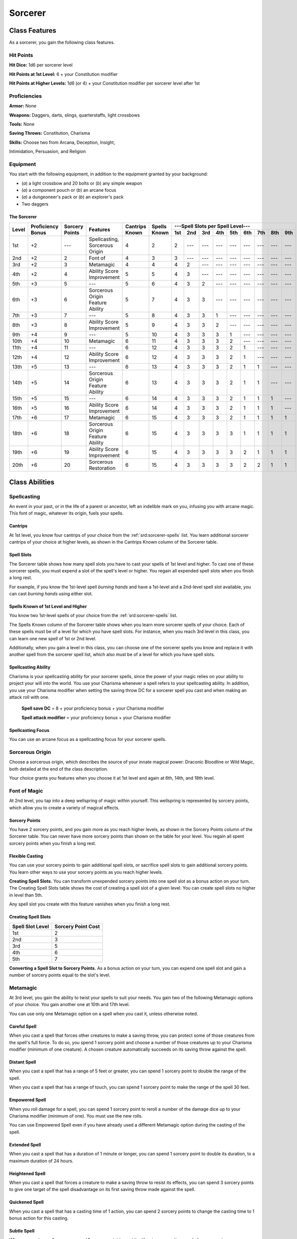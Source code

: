 
.. _srd:sorcerer-class:

Sorcerer
========

Class Features
--------------

As a sorcerer, you gain the following class features.

Hit Points
^^^^^^^^^^

**Hit Dice:** 1d6 per sorcerer level

**Hit Points at 1st Level:** 6 + your Constitution modifier

**Hit Points at Higher Levels:** 1d6 (or 4) + your Constitution
modifier per sorcerer level after 1st

Proficiencies
^^^^^^^^^^^^^

**Armor:** None

**Weapons:** Daggers, darts, slings, quarterstaffs, light crossbows

**Tools:** None

**Saving Throws:** Constitution, Charisma

**Skills:** Choose two from Arcana, Deception, Insight,

Intimidation, Persuasion, and Religion

Equipment
^^^^^^^^^

You start with the following equipment, in addition to the equipment
granted by your background:

-  (*a*) a light crossbow and 20 bolts or (*b*) any simple weapon
-  (*a*) a component pouch or (*b*) an arcane focus
-  (*a*) a dungeoneer's pack or (*b*) an explorer's pack
-  Two daggers

The Sorcerer
~~~~~~~~~~~~

+-------+-------------+--------------+----------------------------------------+----------+----------+-----------------------------------------------------+
|       |             |              |                                        |          |          | ---Spell Slots per Spell Level---                   |
|       | Proficiency | Sorcery      |                                        | Cantrips | Spells   +-----+-----+-----+-----+-----+-----+-----+-----+-----+
| Level | Bonus       | Points       | Features                               | Known    | Known    | 1st | 2nd | 3rd | 4th | 5th | 6th | 7th | 8th | 9th |
+=======+=============+==============+========================================+==========+==========+=====+=====+=====+=====+=====+=====+=====+=====+=====+
| 1st   | +2          | ---          | Spellcasting, Sorcerous Origin         | 4        | 2        | 2   | --- | --- | --- | --- | --- | --- | --- | --- |
+-------+-------------+--------------+----------------------------------------+----------+----------+-----+-----+-----+-----+-----+-----+-----+-----+-----+
| 2nd   | +2          | 2            | Font of                                | 4        | 3        | 3   | --- | --- | --- | --- | --- | --- | --- | --- |
+-------+-------------+--------------+----------------------------------------+----------+----------+-----+-----+-----+-----+-----+-----+-----+-----+-----+
| 3rd   | +2          | 3            | Metamagic                              | 4        | 4        | 4   | 2   | --- | --- | --- | --- | --- | --- | --- |
+-------+-------------+--------------+----------------------------------------+----------+----------+-----+-----+-----+-----+-----+-----+-----+-----+-----+
| 4th   | +2          | 4            | Ability Score Improvement              | 5        | 5        | 4   | 3   | --- | --- | --- | --- | --- | --- | --- |
+-------+-------------+--------------+----------------------------------------+----------+----------+-----+-----+-----+-----+-----+-----+-----+-----+-----+
| 5th   | +3          | 5            | ---                                    | 5        | 6        | 4   | 3   | 2   | --- | --- | --- | --- | --- | --- |
+-------+-------------+--------------+----------------------------------------+----------+----------+-----+-----+-----+-----+-----+-----+-----+-----+-----+
| 6th   | +3          | 6            | Sorcerous Origin Feature Ability       | 5        | 7        | 4   | 3   | 3   | --- | --- | --- | --- | --- | --- |
+-------+-------------+--------------+----------------------------------------+----------+----------+-----+-----+-----+-----+-----+-----+-----+-----+-----+
| 7th   | +3          | 7            | ---                                    | 5        | 8        | 4   | 3   | 3   | 1   | --- | --- | --- | --- | --- |
+-------+-------------+--------------+----------------------------------------+----------+----------+-----+-----+-----+-----+-----+-----+-----+-----+-----+
| 8th   | +3          | 8            | Ability Score Improvement              | 5        | 9        | 4   | 3   | 3   | 2   | --- | --- | --- | --- | --- |
+-------+-------------+--------------+----------------------------------------+----------+----------+-----+-----+-----+-----+-----+-----+-----+-----+-----+
| 9th   | +4          | 9            | ---                                    | 5        | 10       | 4   | 3   | 3   | 3   | 1   | --- | --- | --- | --- |
+-------+-------------+--------------+----------------------------------------+----------+----------+-----+-----+-----+-----+-----+-----+-----+-----+-----+
| 10th  | +4          | 10           | Metamagic                              | 6        | 11       | 4   | 3   | 3   | 3   | 2   | --- | --- | --- | --- |
+-------+-------------+--------------+----------------------------------------+----------+----------+-----+-----+-----+-----+-----+-----+-----+-----+-----+
| 11th  | +4          | 11           | ---                                    | 6        | 12       | 4   | 3   | 3   | 3   | 2   | 1   | --- | --- | --- |
+-------+-------------+--------------+----------------------------------------+----------+----------+-----+-----+-----+-----+-----+-----+-----+-----+-----+
| 12th  | +4          | 12           | Ability Score Improvement              | 6        | 12       | 4   | 3   | 3   | 3   | 2   | 1   | --- | --- | --- |
+-------+-------------+--------------+----------------------------------------+----------+----------+-----+-----+-----+-----+-----+-----+-----+-----+-----+
| 13th  | +5          | 13           | ---                                    | 6        | 13       | 4   | 3   | 3   | 3   | 2   | 1   | 1   | --- | --- |
+-------+-------------+--------------+----------------------------------------+----------+----------+-----+-----+-----+-----+-----+-----+-----+-----+-----+
| 14th  | +5          | 14           | Sorcerous Origin Feature Ability       | 6        | 13       | 4   | 3   | 3   | 3   | 2   | 1   | 1   | --- | --- |
+-------+-------------+--------------+----------------------------------------+----------+----------+-----+-----+-----+-----+-----+-----+-----+-----+-----+
| 15th  | +5          | 15           | ---                                    | 6        | 14       | 4   | 3   | 3   | 3   | 2   | 1   | 1   | 1   | --- |
+-------+-------------+--------------+----------------------------------------+----------+----------+-----+-----+-----+-----+-----+-----+-----+-----+-----+
| 16th  | +5          | 16           | Ability Score Improvement              | 6        | 14       | 4   | 3   | 3   | 3   | 2   | 1   | 1   | 1   | --- |
+-------+-------------+--------------+----------------------------------------+----------+----------+-----+-----+-----+-----+-----+-----+-----+-----+-----+
| 17th  | +6          | 17           | Metamagic                              | 6        | 15       | 4   | 3   | 3   | 3   | 2   | 1   | 1   | 1   | 1   |
+-------+-------------+--------------+----------------------------------------+----------+----------+-----+-----+-----+-----+-----+-----+-----+-----+-----+
| 18th  | +6          | 18           | Sorcerous Origin Feature Ability       | 6        | 15       | 4   | 3   | 3   | 3   | 3   | 1   | 1   | 1   | 1   |
+-------+-------------+--------------+----------------------------------------+----------+----------+-----+-----+-----+-----+-----+-----+-----+-----+-----+
| 19th  | +6          | 19           | Ability Score Improvement              | 6        | 15       | 4   | 3   | 3   | 3   | 3   | 2   | 1   | 1   | 1   |
+-------+-------------+--------------+----------------------------------------+----------+----------+-----+-----+-----+-----+-----+-----+-----+-----+-----+
| 20th  | +6          | 20           | Sorcerous Restoration                  | 6        | 15       | 4   | 3   | 3   | 3   | 3   | 2   | 2   | 1   | 1   |
+-------+-------------+--------------+----------------------------------------+----------+----------+-----+-----+-----+-----+-----+-----+-----+-----+-----+

Class Abilities
---------------

Spellcasting
^^^^^^^^^^^^

An event in your past, or in the life of a parent or ancestor, left an
indelible mark on you, infusing you with arcane magic. This font of
magic, whatever its origin, fuels your spells.

Cantrips
~~~~~~~~

At 1st level, you know four cantrips of your choice from the :ref:`srd:sorcerer-spells` 
list. You learn additional sorcerer cantrips of your choice at
higher levels, as shown in the Cantrips Known column of the Sorcerer
table.

Spell Slots
~~~~~~~~~~~

The Sorcerer table shows how many spell slots you have to cast your
spells of 1st level and higher. To cast one of these sorcerer spells,
you must expend a slot of the spell's level or higher. You regain all
expended spell slots when you finish a long rest.

For example, if you know the 1st-level spell *burning hands* and have a
1st-level and a 2nd-level spell slot available, you can cast *burning
hands* using either slot.

Spells Known of 1st Level and Higher
~~~~~~~~~~~~~~~~~~~~~~~~~~~~~~~~~~~~

You know two 1st-level spells of your choice from the :ref:`srd:sorcerer-spells` list.

The Spells Known column of the Sorcerer table shows when you learn more
sorcerer spells of your choice. Each of these spells must be of a level
for which you have spell slots. For instance, when you reach 3rd level
in this class, you can learn one new spell of 1st or 2nd level.

Additionally, when you gain a level in this class, you can choose one of
the sorcerer spells you know and replace it with another spell from the
sorcerer spell list, which also must be of a level for which you have
spell slots.

Spellcasting Ability
~~~~~~~~~~~~~~~~~~~~

Charisma is your spellcasting ability for your sorcerer spells, since
the power of your magic relies on your ability to project your will into
the world. You use your Charisma whenever a spell refers to
your spellcasting ability. In addition, you use your Charisma modifier
when setting the saving throw DC
for a sorcerer spell you cast and when making an
attack roll with one.

  **Spell save DC** = 8 + your proficiency bonus + your Charisma modifier

  **Spell attack modifier** = your proficiency bonus + your Charisma modifier



Spellcasting Focus
~~~~~~~~~~~~~~~~~~

You can use an arcane focus as a spellcasting focus for your sorcerer
spells.

Sorcerous Origin
^^^^^^^^^^^^^^^^

Choose a sorcerous origin, which describes the source of your innate
magical power: Draconic Bloodline or Wild Magic, both detailed at the
end of the class description.

Your choice grants you features when you choose it at 1st level and again at 6th, 14th, and 18th level.

Font of Magic
^^^^^^^^^^^^^

At 2nd level, you tap into a deep wellspring of magic within yourself.
This wellspring is represented by sorcery points, which allow you to
create a variety of magical effects.

Sorcery Points
~~~~~~~~~~~~~~

You have 2 sorcery points, and you gain more as you reach higher levels,
as shown in the Sorcery Points column of the Sorcerer table. You can
never have more sorcery points than shown on the table for your level.
You regain all spent sorcery points when you finish a long rest.

Flexible Casting
~~~~~~~~~~~~~~~~

You can use your sorcery points to gain additional spell slots, or
sacrifice spell slots to gain additional sorcery points. You learn other
ways to use your sorcery points as you reach higher levels.

**Creating Spell Slots.** You can transform unexpended sorcery points
into one spell slot as a bonus action on your turn. The Creating Spell
Slots table shows the cost of creating a spell slot of a given level.
You can create spell slots no higher in level than 5th.

Any spell slot you create with this feature vanishes when you finish a
long rest.

Creating Spell Slots
~~~~~~~~~~~~~~~~~~~~~

+------------+------------------------+
| Spell Slot | Sorcery                |
| Level      | Point Cost             |
+============+========================+
| 1st        | 2                      |
+------------+------------------------+
| 2nd        | 3                      |
+------------+------------------------+
| 3rd        | 5                      |
+------------+------------------------+
| 4th        | 6                      |
+------------+------------------------+
| 5th        | 7                      |
+------------+------------------------+

**Converting a Spell Slot to Sorcery Points.** As a bonus action
on your turn, you can expend one spell slot and gain a number of
sorcery points equal to the slot's level.

Metamagic
^^^^^^^^^^

At 3rd level, you gain the ability to twist your spells to suit your
needs. You gain two of the following Metamagic options of your choice.
You gain another one at 10th and 17th level.

You can use only one Metamagic option on a spell when you cast it,
unless otherwise noted.

Careful Spell
~~~~~~~~~~~~~~

When you cast a spell that forces other creatures to make a saving
throw, you can protect some of those creatures from the spell's full
force. To do so, you spend 1 sorcery point and choose a number of those
creatures up to your Charisma modifier (minimum of one creature). A
chosen creature automatically succeeds on its saving throw against the
spell.

Distant Spell
~~~~~~~~~~~~~~

When you cast a spell that has a range of 5 feet or greater, you can
spend 1 sorcery point to double the range of the spell.

When you cast a spell that has a range of touch, you can spend 1 sorcery
point to make the range of the spell 30 feet.

Empowered Spell
~~~~~~~~~~~~~~~~

When you roll damage for a spell, you can spend 1 sorcery point to
reroll a number of the damage dice up to your Charisma modifier (minimum
of one). You must use the new rolls.

You can use Empowered Spell even if you have already used a different
Metamagic option during the casting of the spell.

Extended Spell
~~~~~~~~~~~~~~

When you cast a spell that has a duration of 1 minute or longer, you can
spend 1 sorcery point to double its duration, to a maximum duration of
24 hours.

Heightened Spell
~~~~~~~~~~~~~~~~~

When you cast a spell that forces a creature to make a saving throw to
resist its effects, you can spend 3 sorcery points to give one target of
the spell disadvantage on its first saving throw made against the spell.

Quickened Spell
~~~~~~~~~~~~~~~~~~

When you cast a spell that has a casting time of 1 action, you can spend
2 sorcery points to change the casting time to 1 bonus action for this
casting.

Subtle Spell
~~~~~~~~~~~~~~

When you cast a spell, you can spend 1 sorcery point to cast it without
any somatic or verbal components.

Twinned Spell
~~~~~~~~~~~~~

When you cast a spell that targets only one creature and doesn't have a
range of self, you can spend a number of sorcery points equal to the
spell's level to target a second creature in range with the same spell
(1 sorcery point if the spell is a cantrip).

To be eligible, a spell must be incapable of
targeting more than one creature at the spell's current level. For
example, :ref:`srd:magic-missile` and :ref:`srd:scorching-ray` aren't eligible, but
:ref:`srd:ray-of-frost` and :ref:`srd:chromatic-orb` are.

Ability Score Improvement
^^^^^^^^^^^^^^^^^^^^^^^^^

When you reach 4th level, and again at 8th, 12th, 16th, and 19th level,
you can increase one ability score of your choice by 2, or you can
increase two ability scores of your choice by 1. As normal, you can't
increase an ability score above 20 using this feature.

Sorcerous Restoration
^^^^^^^^^^^^^^^^^^^^^

At 20th level, you regain 4 expended sorcery points whenever you finish
a short rest.

Sorcerous Origins
-----------------

Different sorcerers claim different origins for their innate magic.
Although many variations exist, most of these origins fall into two
categories: a draconic bloodline and wild magic.

.. sidebar:: Looking for more Origins?
    :class: missing
        
    Draconic Bloodline is the only origin that was included in the `5e SRD <http://media.wizards.com/2016/downloads/SRD-OGL_V1.1.pdf>`_. 
    We are hoping to expand using homebrew or third-party content.

    If you know of high-quality content that would be a good fit, please 
    `contact us <mailto:gm@5esrd.com>`_ or `submit it on github <https://github.com/eepMoody/open5e>`_.

    .. rst-class:: source
    


Draconic Bloodline
^^^^^^^^^^^^^^^^^^

Your innate magic comes from draconic magic that was mingled with your
blood or that of your ancestors. Most often, sorcerers with this origin
trace their descent back to a mighty sorcerer of ancient times who made
a bargain with a dragon or who might even have claimed a dragon parent.
Some of these bloodlines are well established in the world, but most are
obscure. Any given sorcerer could be the first of a new bloodline, as a
result of a pact or some other exceptional circumstance.

Dragon Ancestor
~~~~~~~~~~~~~~~

At 1st level, you choose one type of dragon as your ancestor. The damage
type associated with each dragon is used by features you gain later.

+----------------------------+------------------------------+
| Draconic Ancestry          |     Dragon Damage Type       |
+============================+==============================+
| Black                      | Acid                         |
+----------------------------+------------------------------+
| Blue                       | Lightning                    |
+----------------------------+------------------------------+
| Brass                      | Fire                         |
+----------------------------+------------------------------+
| Bronze                     | Lightning                    |
+----------------------------+------------------------------+
| Copper                     | Acid                         |
+----------------------------+------------------------------+
| Gold                       | Fire                         |
+----------------------------+------------------------------+
| Green                      | Poison                       |
+----------------------------+------------------------------+
| Red                        | Fire                         |
+----------------------------+------------------------------+
| Silver                     | Cold                         |
+----------------------------+------------------------------+
| White                      | Cold                         |
+----------------------------+------------------------------+
                
You can speak, read, and write Draconic. Additionally, whenever you make
a Charisma check when interacting with dragons, your proficiency bonus
is doubled if it applies to the check.

Draconic Resilience
~~~~~~~~~~~~~~~~~~~

As magic flows through your body, it causes physical traits of your
dragon ancestors to emerge. At 1st level, your hit point maximum
increases by 1 and increases by 1 again whenever you gain a level in
this class.

Additionally, parts of your skin are covered by a thin sheen of
dragon-like scales. When you aren't wearing armor, your AC equals 13 +
your Dexterity modifier.

Elemental Affinity
~~~~~~~~~~~~~~~~~~

Starting at 6th level, when you cast a spell that deals damage of the
type associated with your draconic ancestry, you can add your Charisma
modifier to one damage roll of that spell. At the same time, you can
spend 1 sorcery point to gain resistance to that damage type for 1 hour.

Dragon Wings
~~~~~~~~~~~~

At 14th level, you gain the ability to sprout a pair of dragon wings
from your back, gaining a flying speed equal to your current speed. You
can create these wings as a bonus action on your turn. They last until
you dismiss them as a bonus action on your turn.

You can't manifest your wings while wearing armor unless the armor is
made to accommodate them, and clothing not made to accommodate your
wings might be destroyed when you manifest them.

Draconic Presence
~~~~~~~~~~~~~~~~~~

Beginning at 18th level, you can channel the dread presence of your
dragon ancestor, causing those around you to become awestruck or
frightened. As an action, you can spend 5 sorcery points to draw on this
power and exude an aura of awe or fear (your choice) to a distance of 60
feet. For 1 minute or until you lose your concentration (as if you were
casting a concentration spell), each hostile creature that starts its
turn in this aura must succeed on a Wisdom saving throw or be charmed
(if you chose awe) or frightened (if you chose fear) until the aura
ends. A creature that succeeds on this saving throw is immune to your
aura for 24 hours.
